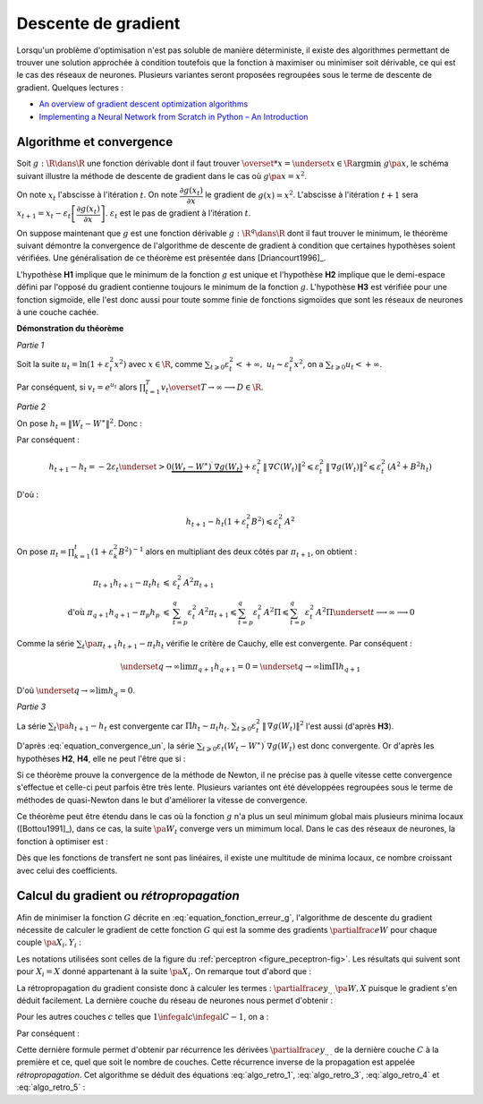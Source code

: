 



Descente de gradient
====================

Lorsqu'un problème d'optimisation n'est pas soluble de manière déterministe, 
il existe des algorithmes permettant de trouver une solution approchée 
à condition toutefois que la fonction à maximiser ou minimiser soit dérivable, 
ce qui est le cas des réseaux de neurones. Plusieurs variantes seront proposées 
regroupées sous le terme de descente de gradient.
Quelques lectures :

* `An overview of gradient descent optimization algorithms <http://sebastianruder.com/optimizing-gradient-descent/>`_
* `Implementing a Neural Network from Scratch in Python – An Introduction <http://www.wildml.com/2015/09/implementing-a-neural-network-from-scratch/>`_

.. _optimisation_newton:

Algorithme et convergence
+++++++++++++++++++++++++


Soit :math:`g : \R \dans \R` une fonction dérivable dont il faut trouver 
:math:`\overset{*}{x} = \underset{x \in \R}{\arg \min} \; g\pa{x}`, 
le schéma suivant illustre la méthode de descente de gradient 
dans le cas où :math:`g \pa{x} = x^2`.


.. image:: rnimg/rn_courbe.png


On note :math:`x_{t}` l'abscisse à l'itération :math:`t`.
On note :math:`\dfrac{\partial g\left(  x_{t}\right)  }{\partial x}` le
gradient de :math:`g\left(  x\right)  =x^{2}`.
L'abscisse à l'itération :math:`t+1` sera 
:math:`x_{t+1}=x_{t}-\varepsilon_{t}\left[  \dfrac{\partial g\left(  x_{t}\right)}{\partial x}\right]`.
:math:`\varepsilon_{t}` est le pas de gradient à l'itération :math:`t`.

On suppose maintenant que :math:`g` est une fonction dérivable 
:math:`g : \R^q \dans \R` dont il faut trouver le minimum, le théorème suivant démontre 
la convergence de l'algorithme de descente de gradient à condition 
que certaines hypothèses soient vérifiées. Une généralisation de ce théorème est présentée dans
[Driancourt1996]_.


.. mathdef::
    :title: convergence de la méthode de Newton
    :tag: Théorème
    :lid: theoreme_convergence

    [Bottou1991]_

    Soit une fonction continue :math:`g : W \in \R^M \dans \R`
    de classe :math:`C^{1}`.    
    On suppose les hypothèses suivantes vérifiées :
    
    * **H1** : :math:`\underset{W\in \R^q}{\arg\min} \; 
      g\left(  W\right) =\left\{  W^{\ast}\right\}` 
      est un singleton
    * **H2** : :math:`\forall\varepsilon>0, \; \underset{\left|  W-W^{\ast}\right|
      >\varepsilon}{\inf}\left[  \left(  W-W^{\ast}\right)  ^{\prime}.\nabla
      g\left(  W\right)  \right]  >0`
    * **H3** : :math:`\exists\left(  A,B\right)  \in \R^2` tels que :math:`\forall W\in\R^p,\; \left\|
      \nabla g\left( W\right) \right\| ^{2}\leqslant A^{2}+B^{2}\left\|  W-W^{\ast}\right\|  ^{2}`
    * **H4** : la suite :math:`\left(  \varepsilon_{t}\right)_{t\geqslant0}` vérifie,
      :math:`\forall t>0, \; \varepsilon_{t}\in \R_{+}^{\ast}`
      et :math:`\sum_{t\geqslant 0}\varepsilon_{t}=+\infty`, 
      :math:`\sum_{t\geqslant 0}\varepsilon_{t}^{2}<+\infty`
    
    Alors la suite :math:`\left(  W_{t}\right)  _{t\geqslant 0}` construite de la manière suivante 
    :math:`W_{0} \in \R^M`, :math:`\forall t\geqslant0` : 
    :math:`W_{t+1}=W_{t}-\varepsilon_{t}\,\nabla g\left(  W_{t}\right)`            
    vérifie :math:`\lim_{ t \dans+\infty}W_{t}=W^{\ast}`.



L'hypothèse **H1** implique que le minimum de la fonction :math:`g` 
est unique et l'hypothèse **H2** implique que le demi-espace défini par 
l'opposé du gradient contienne toujours le minimum de la fonction :math:`g`. 
L'hypothèse **H3** est vérifiée pour une fonction sigmoïde, elle l'est donc aussi pour toute somme finie
de fonctions sigmoïdes que sont les réseaux de neurones à une couche cachée.



**Démonstration du théorème**

*Partie 1*


Soit la suite :math:`u_{t}=\ln\left(  1+\varepsilon_{t}^{2}x^{2}\right)` 
avec :math:`x\in\R`, comme :math:`\sum_{t\geqslant 0} \varepsilon_{t}^{2} < +\infty, \; 
u_{t}\thicksim\varepsilon_{t}^{2}x^{2}`, on a :math:`\sum_{t\geqslant 0} u_{t} < +\infty`.

Par conséquent, si :math:`v_{t}=e^{u_{t}}` alors :math:`\prod_{t=1}^T v_{t}\overset{T \rightarrow \infty}{\longrightarrow}D \in \R`.

*Partie 2*

On pose :math:`h_{t}=\left\|  W_{t}-W^{\ast}\right\|  ^{2}`.
Donc :

.. math::
    :nowrap:
    :label: equation_convergence_un

    \begin{eqnarray}
    h_{t+1} -h_{t} &=&\left\|  W_{t}-\varepsilon_{t}\,\nabla g\left( W_{t}\right) -W^{\ast }\right\|
    			  ^{2}-\left\|W_{t}-W^{\ast}\right\| ^{2}
    \end{eqnarray}

Par conséquent :

.. math::

    h_{t+1}-h_{t}=-2\varepsilon_{t}\underset{>0} {\underbrace{\left(  W_{t}-W^{\ast}\right) 
     ^{\prime}\,\nabla g\left( W_{t}\right)
    }}+\varepsilon_{t}^{2}\,\left\|  \,\nabla C\left( W_{t}\right) \right\|  
    ^{2}\leqslant\varepsilon_{t}^{2}\,\left\|  \,\nabla g\left( W_{t}\right)
    \right\|  ^{2}\leqslant\varepsilon_{t}^{2}\,\left(  A^{2}  +B^{2}h_{t}\right)
    
D'où :

.. math::

    h_{t+1}-h_{t}\left(  1+\varepsilon_{t}^{2}B^{2}\right) \leqslant\varepsilon_{t}^{2}\,A^{2}
    
On pose :math:`\pi_{t}= \prod_{k=1}^t \left(  1+\varepsilon_{k}^{2}B^{2}\right)  ^{-1}` 
alors en multipliant des deux côtés par :math:`\pi_{t+1}`, on obtient :

.. math::

    \begin{array}{rcl}
    \pi_{t+1}h_{t+1}-\pi_{t}h_{t} &\leqslant& \varepsilon_{t}^{2}\,A^{2}\pi_{t+1}\\
    \text{d'où }\pi_{q+1}h_{q+1}-\pi_{p}h_{p} &\leqslant&
                    \sum_{t=p}^q \varepsilon_{t}^{2}\,A^{2}\pi_{t+1} \leqslant
    \sum_{t=p}^{q} \varepsilon_{t}^{2} \, A^{2}\Pi  \leqslant \sum_{t=p}^{q} \varepsilon_{t}^{2}\,A^{2}\Pi
    			 \underset{t \longrightarrow
    \infty}{\longrightarrow} 0
    \end{array}

Comme la série :math:`\sum_t \pa{\pi_{t+1}h_{t+1}-\pi_{t}h_{t}}` vérifie le critère de Cauchy, elle est convergente. Par conséquent :
    
.. math::

    \underset{q\rightarrow\infty}{\lim}\pi_{q+1}h_{q+1}=0=\underset{q\rightarrow \infty}{\lim}\Pi h_{q+1}
    
D'où :math:`\underset{q\rightarrow\infty}{\lim}h_{q}=0`.

*Partie 3*


La série :math:`\sum_t\pa{h_{t+1}-h_{t}}` est convergente car :math:`\Pi h_t \sim \pi_t h_t`.
:math:`\sum_{t\geqslant0}\varepsilon_{t}^{2}\,\left\| \,\nabla g\left( W_{t}\right) \right\|  ^{2}` 
l'est aussi (d'après **H3**).

D'après :eq:`equation_convergence_un`, 
la série :math:`\sum_{t\geqslant 0}\varepsilon_{t}\left( W_{t}-W^{\ast }\right) ^{\prime} \,
\nabla g\left( W_{t}\right)` est donc convergente. 
Or d'après les hypothèses **H2**, **H4**, elle ne peut l'être que si :
    
.. math::
    :nowrap:

    \begin{eqnarray}
    \underset{t\rightarrow\infty}{\lim}W_{t}&=&W^{\ast}
    \end{eqnarray}



Si ce théorème prouve la convergence 
de la méthode de Newton, il ne précise pas à quelle vitesse cette convergence 
s'effectue et celle-ci peut parfois être très lente. Plusieurs variantes 
ont été développées regroupées sous le terme de méthodes de quasi-Newton dans le but 
d'améliorer la vitesse de convergence.

Ce théorème peut être étendu dans le cas où la fonction :math:`g` 
n'a plus un seul minimum global mais plusieurs minima locaux ([Bottou1991]_), 
dans ce cas, la suite :math:`\pa{W_{t}}` converge vers un mimimum local. 
Dans le cas des réseaux de neurones, la fonction à optimiser est :

.. math::
    :nowrap:
    :label: equation_fonction_erreur_g
    
    \begin{eqnarray}
    G\pa{W}   &=&   \sum_{i=1}^{N} e\pa {Y_{i}, \widehat{Y_{i}^W}} 
                      =   \sum_{i=1}^{N} e\pa {Y_{i}, f \pa{W,X_{i}}} \nonumber
    \end{eqnarray}

Dès que les fonctions de transfert ne sont pas linéaires,
il existe une multitude de minima locaux, ce nombre croissant avec celui des coefficients.


Calcul du gradient ou *rétropropagation*
++++++++++++++++++++++++++++++++++++++++



Afin de minimiser la fonction :math:`G` décrite en :eq:`equation_fonction_erreur_g`, 
l'algorithme de descente du gradient nécessite de calculer le gradient de 
cette fonction :math:`G` qui est la somme des gradients :math:`\partialfrac{e}{W}` 
pour chaque couple :math:`\pa{X_i,Y_i}` :

.. math::
    :nowrap:
    :label: algo_retro_1

    \begin{eqnarray}
    \partialfrac{G}{W}\pa{W} &=& \sum_{i=1}^{N} \partialfrac{e\pa {Y_{i}, f \pa{W,X_{i}}}}{W} \nonumber\\
                             &=& \sum_{i=1}^{N} \sum_{k=1}^{C_C}
                                    \partialfrac{e\pa {Y_{i}, f \pa{W,X_{i}}}}{z_{C,k}}
                                    \partialfrac{z_{C,k}}{W} \nonumber
    \end{eqnarray}

Les notations utilisées sont celles de la figure du :ref:`perceptron <figure_peceptron-fig>`. 
Les résultats qui suivent sont pour :math:`X_i=X` donné appartenant à la suite 
:math:`\pa{X_i}`. On remarque tout d'abord que :

.. math::
    :nowrap:
    :label: algo_retro_3

    \begin{eqnarray}
    \partialfrac{e}{w_{c,i,j}} \pa{W,X} &=&  z_{c-1,j} \partialfrac{e}{y_{c,i}} \pa{W,X} \nonumber \\
    \partialfrac{e}{b_{c,i}} \pa{W,X}   &=& \partialfrac{e}{y_{c,i}} \pa{W,X} \nonumber
    \end{eqnarray}

La rétropropagation du gradient consiste donc à calculer les termes : 
:math:`\partialfrac{e}{y_{.,.}}\pa{W,X}` 
puisque le gradient s'en déduit facilement. La dernière couche du réseau de neurones nous permet d'obtenir :

.. math::
    :nowrap:
    :label: algo_retro_4

    \begin{eqnarray}
    \partialfrac{e}{y_{C,i}} \pa{W,X} &=& \sum_{k=1}^{C_{C}} \partialfrac{e}{z_{C,k}} \pa{W,X} \partialfrac{z_{C,k}}{y_{C,i}}
                                            \pa{W,X} \nonumber\\
                                      &=& \partialfrac{e}{z_{C,i}} \pa{W,X} f'_{c,i}\pa{y_{C,i}} \nonumber
    \end{eqnarray}

Pour les autres couches :math:`c` telles que :math:`1 \infegal c \infegal C-1`, on a :

.. math::
    :nowrap:
    :label: retro_eq_nn_3

    \begin{eqnarray}
    \partialfrac{e}{y_{c,i}}    &=& \sum_{l=1}^{C_{c+1}}              \partialfrac {e}{y_{c+1,l}}
                                                                \partialfrac{y_{c+1,l}}{y_{c,i}} \nonumber \\
                                &=& \sum_{l=1}^{C_{c+1}}              \partialfrac {e}{y_{c+1,l}}
                                    \cro { \sum_{l=1}^{C_{c}}   \partialfrac {y_{c+1,l}}{z_{c,l}}
                                                                    \underset{=0\,si\,l\neq i}{\underbrace{\partialfrac{z_{c,l}}{y_{c,i}}}} } \nonumber \\
                                &=& \sum_{l=1}^{C_{c+1}}              \partialfrac{e}{y_{c+1,l}}
                                                                    \partialfrac{y_{c+1,l}}{z_{c,i}}
                                                                    \partialfrac{z_{c,i}}{y_{c,i}}
                                                                    \nonumber
    \end{eqnarray}

Par conséquent :

.. math::
    :nowrap:
    :label: algo_retro_5

    \begin{eqnarray}
    \partialfrac{e}{y_{c,i}} &=&    \cro{ \sum_{l=1}^{C_{c+1}} \partialfrac{e}{y_{c+1,l}}w_{c+1,l,i} } \,
                                    f_{c,i}^{\prime} \pa{y_{c,i}}  \nonumber
    \end{eqnarray}
    
.. index:: rétroprogagation

Cette dernière formule permet d'obtenir par récurrence les dérivées 
:math:`\partialfrac{e}{y_{.,.}}` de la dernière couche :math:`C` à la première et ce, 
quel que soit le nombre de couches. Cette récurrence inverse de la propagation est appelée *rétropropagation*. 
Cet algorithme se déduit des équations :eq:`algo_retro_1`, :eq:`algo_retro_3`, :eq:`algo_retro_4` et :eq:`algo_retro_5` :

.. mathdef::
    :title: rétropropagation
    :lid: algo_retropropagation
    :tag: Théorème

    Cet algorithme s'applique à un réseau de neurones vérifiant la définition du :ref:`perceptron <rn_definition_perpception_1>`. 
    Il s'agit de calculer sa dérivée par rapport aux poids. Il se déduit des formules
    :eq:`algo_retro_1`, :eq:`algo_retro_3`, :eq:`algo_retro_4` et :eq:`algo_retro_5`
    et suppose que l'algorithme de :ref:`propagation <algo_propagation>` a été préalablement exécuté.
    On note :math:`y'_{c,i} = \partialfrac{e}{y_{c,i}}`, :math:`w'_{c,i,j} = \partialfrac{e}{w_{c,i,j}}` et 
    :math:`b'_{c,i} = \partialfrac{e}{b_{c,i}}`.
    
    *Initialisation*
    
    | for i in :math:`1..C_C`
    |   :math:`y'_{C,i} \longleftarrow \partialfrac{e}{z_{C,i}} \pa{W,X} f'_{c,i}\pa{y_{C,i}}`

    *Récurrence*
    
    | for c in :math:`1..C-1`
    |   for i in :math:`1..C_c`
    |       :math:`y'_{c,i} \longleftarrow 0`
    |       for j in :math:`1..C_{c+1}`
    |           :math:`y'_{c,i} \longleftarrow y'_{c,i} + y'_{c+1,j} \; w_{c+1,j,i}`
    |       :math:`y'_{c,i} \longleftarrow y'_{c,i} \; f'_{c,i}\pa{y'_{c,i}}`
    
    *Terminaison*
    
    | for c in :math:`1..C`
    |   for i in :math:`1..C_c` 
    |       for j in :math:`1..C_{c-1}`
    |           :math:`w'_{c,i,j} \longleftarrow z_{c-1,j} \; y'_{c,i}`
    |           :math:`b'_{c,i,j} \longleftarrow y'_{c,i}`


		
		
		
		


